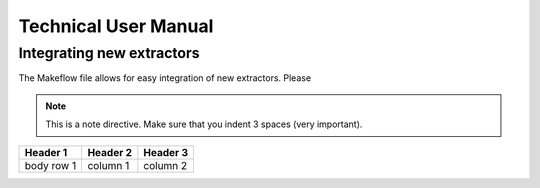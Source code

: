 Technical User Manual
=====================


Integrating new extractors
--------------------------
The Makeflow file allows for easy integration of new extractors. Please 

.. note:: 
   This is a note directive. Make sure that you indent 3 spaces (very important). 

.. code::
   This is how code is integrated. Again 3 spaces. 

+------------+------------+----------+
| Header 1   | Header 2   | Header 3 |
+============+============+==========+
| body row 1 | column 1   | column 2 |
+------------+------------+----------+ 